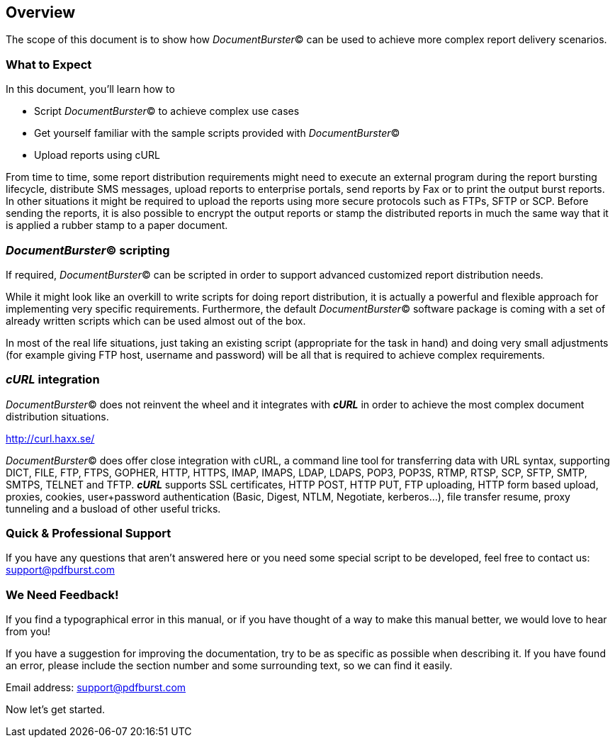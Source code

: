 == Overview

The scope of this document is to show how _DocumentBurster_(C) can be used to achieve more complex report delivery scenarios.

=== What to Expect

In this document, you'll learn how to

* Script _DocumentBurster_(C) to achieve complex use cases
* Get yourself familiar with the sample scripts provided with _DocumentBurster_(C)
* Upload reports using cURL

From time to time, some report distribution requirements might need to execute an external program during the report bursting lifecycle, distribute SMS messages, upload reports to enterprise portals, send reports by Fax or to print the output burst reports. In other situations it might be required to upload the reports using more secure protocols such as FTPs, SFTP or SCP. Before sending the reports, it is also possible to encrypt the output reports or stamp the distributed reports in much the same way that it is applied a rubber stamp to a paper document. 

=== _DocumentBurster_(C) scripting

If required, _DocumentBurster_(C) can be scripted in order to support advanced customized report distribution needs.

While it might look like an overkill to write scripts for doing report distribution, it is actually a powerful and flexible approach for implementing very specific requirements. Furthermore, the default _DocumentBurster_(C) software package is coming with a set of already written scripts which can be used almost out of the box.

In most of the real life situations, just taking an existing script (appropriate for the task in hand) and doing very small adjustments (for example giving FTP host, username and password) will be all that is required to achieve complex requirements. 

=== _cURL_ integration

_DocumentBurster_(C) does not reinvent the wheel and it integrates with *_cURL_* in order to achieve the most complex document distribution situations.

http://curl.haxx.se/[http://curl.haxx.se/,window=_blank]

_DocumentBurster_(C) does offer close integration with cURL, a command line tool for transferring data with URL syntax, supporting DICT, FILE, FTP, FTPS, GOPHER, HTTP, HTTPS, IMAP, IMAPS, LDAP, LDAPS, POP3, POP3S, RTMP, RTSP, SCP, SFTP, SMTP, SMTPS, TELNET and TFTP. *_cURL_* supports SSL certificates, HTTP POST, HTTP PUT, FTP uploading, HTTP form based upload, proxies, cookies, user+password authentication (Basic, Digest, NTLM, Negotiate, kerberos...), file transfer resume, proxy tunneling and a busload of other useful tricks. 

=== Quick & Professional Support

If you have any questions that aren't answered here or you need some special script to be developed, feel free to contact us: mailto:support@pdfburst.com[support@pdfburst.com]

=== We Need Feedback!

If you find a typographical error in this manual, or if you have thought of a way to make this manual better, we would love to hear from you!

If you have a suggestion for improving the documentation, try to be as specific as possible when describing it. If you have found an error, please include the section number and some surrounding text, so we can find it easily.

Email address: mailto:support@pdfburst.com[support@pdfburst.com]

Now let’s get started.